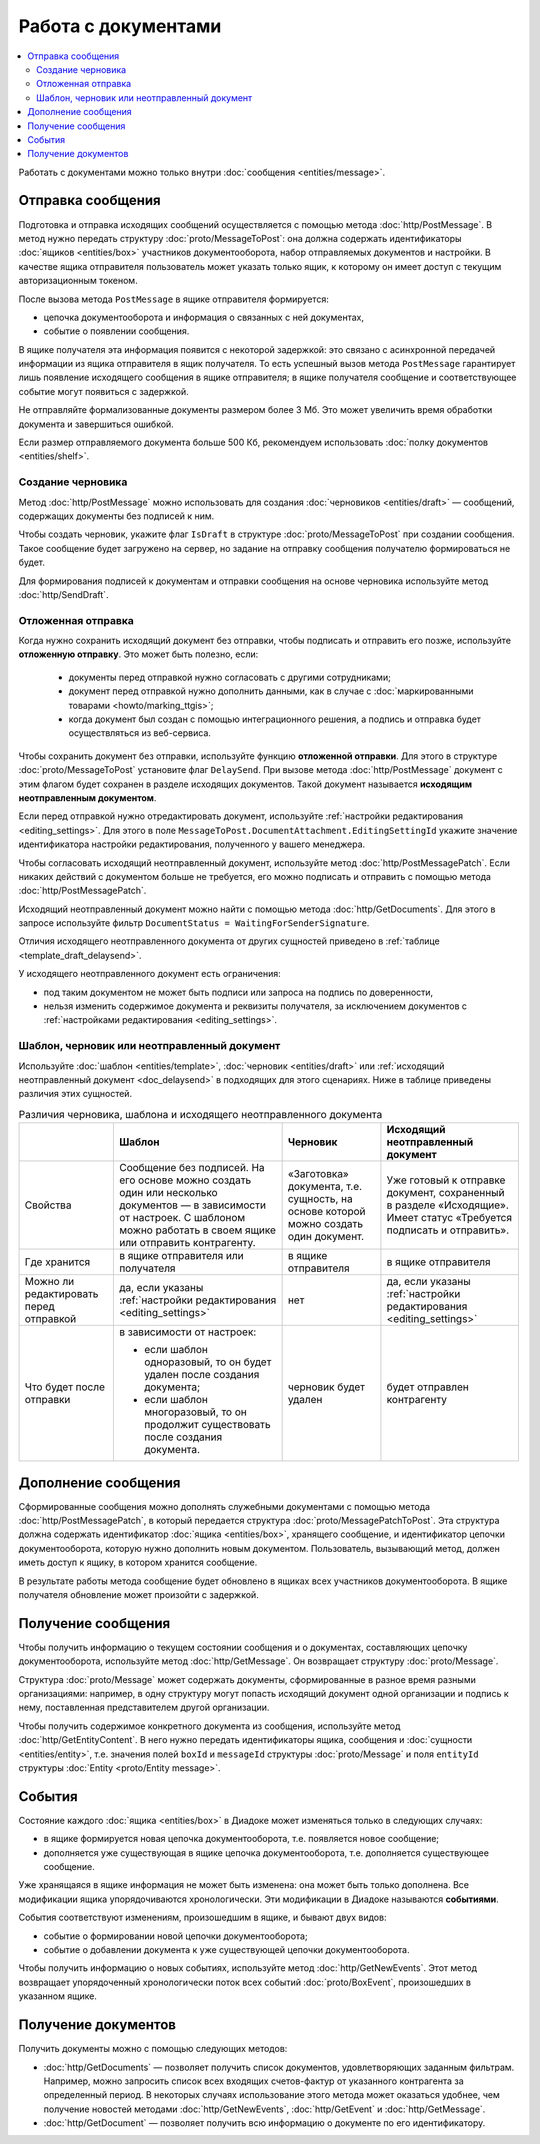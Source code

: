 Работа с документами
====================

.. contents:: :local:

Работать с документами можно только внутри :doc:`сообщения <entities/message>`.

.. _doc_send:

Отправка сообщения
------------------

Подготовка и отправка исходящих сообщений осуществляется с помощью метода :doc:`http/PostMessage`.
В метод нужно передать структуру :doc:`proto/MessageToPost`: она должна содержать идентификаторы :doc:`ящиков <entities/box>` участников документооборота, набор отправляемых документов и настройки.
В качестве ящика отправителя пользователь может указать только ящик, к которому он имеет доступ с текущим авторизационным токеном.

После вызова метода ``PostMessage`` в ящике отправителя формируется:

- цепочка документооборота и информация о связанных с ней документах,
- событие о появлении сообщения.

В ящике получателя эта информация появится с некоторой задержкой: это связано с асинхронной передачей информации из ящика отправителя в ящик получателя.
То есть успешный вызов метода ``PostMessage`` гарантирует лишь появление исходящего сообщения в ящике отправителя; в ящике получателя сообщение и соответствующее событие могут появиться с задержкой.

Не отправляйте формализованные документы размером более 3 Мб. Это может увеличить время обработки документа и завершиться ошибкой.

Если размер отправляемого документа больше 500 Кб, рекомендуем использовать :doc:`полку документов <entities/shelf>`.

.. _doc_draft:

Создание черновика
~~~~~~~~~~~~~~~~~~

Метод :doc:`http/PostMessage` можно использовать для создания :doc:`черновиков <entities/draft>` — сообщений, содержащих документы без подписей к ним.

Чтобы создать черновик, укажите флаг ``IsDraft`` в структуре :doc:`proto/MessageToPost` при создании сообщения. Такое сообщение будет загружено на сервер, но задание на отправку сообщения получателю формироваться не будет.

Для формирования подписей к документам и отправки сообщения на основе черновика используйте метод :doc:`http/SendDraft`.

.. _doc_delaysend:

Отложенная отправка
~~~~~~~~~~~~~~~~~~~

Когда нужно сохранить исходящий документ без отправки, чтобы подписать и отправить его позже, используйте **отложенную отправку**.
Это может быть полезно, если:

	- документы перед отправкой нужно согласовать с другими сотрудниками;
	- документ перед отправкой нужно дополнить данными, как в случае с :doc:`маркированными товарами <howto/marking_ttgis>`;
	- когда документ был создан с помощью интеграционного решения, а подпись и отправка будет осуществляться из веб-сервиса.

Чтобы сохранить документ без отправки, используйте функцию **отложенной отправки**.
Для этого в структуре :doc:`proto/MessageToPost` установите флаг ``DelaySend``. При вызове метода :doc:`http/PostMessage` документ с этим флагом будет сохранен в разделе исходящих документов. Такой документ называется **исходящим неотправленным документом**.

Если перед отправкой нужно отредактировать документ, используйте :ref:`настройки редактирования <editing_settings>`. Для этого в поле ``MessageToPost.DocumentAttachment.EditingSettingId`` укажите значение идентификатора настройки редактирования, полученного у вашего менеджера.

Чтобы согласовать исходящий неотправленный документ, используйте метод :doc:`http/PostMessagePatch`. Если никаких действий с документом больше не требуется, его можно подписать и отправить с помощью метода :doc:`http/PostMessagePatch`.
	
Исходящий неотправленный документ можно найти с помощью метода :doc:`http/GetDocuments`. Для этого в запросе используйте фильтр ``DocumentStatus = WaitingForSenderSignature``.

Отличия исходящего неотправленного документа от других сущностей приведено в :ref:`таблице <template_draft_delaysend>`.

У исходящего неотправленного документ есть ограничения:

- под таким документом не может быть подписи или запроса на подпись по доверенности,
- нельзя изменить содержимое документа и реквизиты получателя, за исключением документов с :ref:`настройками редактирования <editing_settings>`.


.. _template_draft_delaysend:

Шаблон, черновик или неотправленный документ
~~~~~~~~~~~~~~~~~~~~~~~~~~~~~~~~~~~~~~~~~~~~

Используйте :doc:`шаблон <entities/template>`, :doc:`черновик <entities/draft>` или :ref:`исходящий неотправленный документ <doc_delaysend>` в подходящих для этого сценариях. Ниже в таблице приведены различия этих сущностей.

.. table:: Различия черновика, шаблона и исходящего неотправленного документа

	+---------------------------------+-----------------------------------------------------+---------------------------------------+----------------------------------------------------+
	|                                 | Шаблон                                              | Черновик                              | Исходящий неотправленный документ                  |
	+=================================+=====================================================+=======================================+====================================================+
	| Свойства                        | Сообщение без подписей. На его основе можно создать | «Заготовка» документа, т.е. сущность, | Уже готовый к отправке документ, сохраненный в     |
	|                                 | один или несколько документов — в зависимости от    | на основе которой можно создать один  | разделе «Исходящие».                               |
	|                                 | настроек.                                           | документ.                             | Имеет статус «Требуется подписать и отправить».    |
	|                                 | С шаблоном можно работать в своем ящике или         |                                       |                                                    |
	|                                 | отправить контрагенту.                              |                                       |                                                    |
	+---------------------------------+-----------------------------------------------------+---------------------------------------+----------------------------------------------------+
	| Где хранится                    | в ящике отправителя или получателя                  | в ящике отправителя                   | в ящике отправителя                                |
	+---------------------------------+-----------------------------------------------------+---------------------------------------+----------------------------------------------------+
	| Можно ли редактировать перед    | да, если указаны                                    | нет                                   | да, если указаны                                   |
	| отправкой                       | :ref:`настройки редактирования <editing_settings>`  |                                       | :ref:`настройки редактирования <editing_settings>` |
	+---------------------------------+-----------------------------------------------------+---------------------------------------+----------------------------------------------------+
	| Что будет после отправки        | в зависимости от настроек:                          | черновик будет удален                 | будет отправлен контрагенту                        |
	|                                 |                                                     |                                       |                                                    |
	|                                 | - если шаблон одноразовый, то он будет удален       |                                       |                                                    |
	|                                 |   после создания документа;                         |                                       |                                                    |
	|                                 | - если шаблон многоразовый, то он продолжит         |                                       |                                                    |
	|                                 |   существовать после создания документа.            |                                       |                                                    |
	+---------------------------------+-----------------------------------------------------+---------------------------------------+----------------------------------------------------+


Дополнение сообщения
--------------------

Сформированные сообщения можно дополнять служебными документами с помощью метода :doc:`http/PostMessagePatch`, в который передается структура :doc:`proto/MessagePatchToPost`. Эта структура должна содержать идентификатор :doc:`ящика <entities/box>`, хранящего сообщение, и идентификатор цепочки документооборота, которую нужно дополнить новым документом.
Пользователь, вызывающий метод, должен иметь доступ к ящику, в котором хранится сообщение.

В результате работы метода сообщение будет обновлено в ящиках всех участников документооборота. В ящике получателя обновление может произойти с задержкой.

Получение сообщения
-------------------

Чтобы получить информацию о текущем состоянии сообщения и о документах, составляющих цепочку документооборота, используйте метод :doc:`http/GetMessage`. Он возвращает структуру :doc:`proto/Message`.

Структура :doc:`proto/Message` может содержать документы, сформированные в разное время разными организациями: например, в одну структуру могут попасть исходящий документ одной организации и подпись к нему, поставленная представителем другой организации.

Чтобы получить содержимое конкретного документа из сообщения, используйте метод :doc:`http/GetEntityContent`. В него нужно передать идентификаторы ящика, сообщения и :doc:`сущности <entities/entity>`, т.е. значения полей ``boxId`` и ``messageId`` структуры :doc:`proto/Message` и поля ``entityId`` структуры :doc:`Entity <proto/Entity message>`.

События
-------

Состояние каждого :doc:`ящика <entities/box>` в Диадоке может изменяться только в следующих случаях:

- в ящике формируется новая цепочка документооборота, т.е. появляется новое сообщение;
- дополняется уже существующая в ящике цепочка документооборота, т.е. дополняется существующее сообщение.

Уже хранящаяся в ящике информация не может быть изменена: она может быть только дополнена. Все модификации ящика упорядочиваются хронологически.
Эти модификации в Диадоке называются **событиями**.

События соответствуют изменениям, произошедшим в ящике, и бывают двух видов:

- событие о формировании новой цепочки документооборота;
- событие о добавлении документа к уже существующей цепочки документооборота.

Чтобы получить информацию о новых событиях, используйте метод :doc:`http/GetNewEvents`. Этот метод возвращает упорядоченный хронологически поток всех событий :doc:`proto/BoxEvent`, произошедших в указанном ящике.

Получение документов
--------------------

Получить документы можно с помощью следующих методов:

- :doc:`http/GetDocuments` — позволяет получить список документов, удовлетворяющих заданным фильтрам. Например, можно запросить список всех входящих счетов-фактур от указанного контрагента за определенный период. В некоторых случаях использование этого метода может оказаться удобнее, чем получение новостей методами :doc:`http/GetNewEvents`, :doc:`http/GetEvent` и :doc:`http/GetMessage`.
- :doc:`http/GetDocument` — позволяет получить всю информацию о документе по его идентификатору.